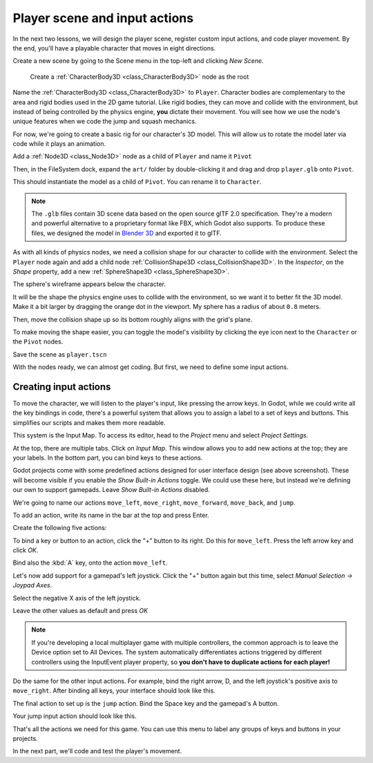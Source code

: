 .. _doc_first_3d_game_player_scene_and_input:

Player scene and input actions
==============================

In the next two lessons, we will design the player scene, register custom input
actions, and code player movement. By the end, you'll have a playable character
that moves in eight directions.

.. TODO: add player animated gif?
.. player_movement.gif

Create a new scene by going to the Scene menu in the top-left and clicking *New
Scene*.

|image0|

 Create a :ref:`CharacterBody3D <class_CharacterBody3D>` node as the root

.. image:: img/02.player_input/add_character_body3D.webp

Name the :ref:`CharacterBody3D <class_CharacterBody3D>` to ``Player``.
Character bodies are complementary to the area and rigid bodies used in the 2D
game tutorial. Like rigid bodies, they can move and collide with the
environment, but instead of being controlled by the physics engine, **you** dictate
their movement. You will see how we use the node's unique features when we code
the jump and squash mechanics.

.. seealso::

    To learn more about the different physics node types, see the
    :ref:`doc_physics_introduction`.

For now, we're going to create a basic rig for our character's 3D model. This
will allow us to rotate the model later via code while it plays an animation.

Add a :ref:`Node3D <class_Node3D>` node as a child of ``Player`` and name it ``Pivot``

.. image:: img/02.player_input/adding_node3D.webp

Then, in the FileSystem dock, expand the ``art/`` folder
by double-clicking it and drag and
drop ``player.glb`` onto ``Pivot``.

|image1|

This should instantiate the model as a child of ``Pivot``.
You can rename it to ``Character``.

|image2|

.. note::

    The ``.glb`` files contain 3D scene data based on the open source glTF 2.0
    specification. They're a modern and powerful alternative to a proprietary format
    like FBX, which Godot also supports. To produce these files, we designed the
    model in `Blender 3D <https://www.blender.org/>`__ and exported it to glTF.

As with all kinds of physics nodes, we need a collision shape for our character
to collide with the environment. Select the ``Player`` node again and add a child node
:ref:`CollisionShape3D <class_CollisionShape3D>`. In the *Inspector*, on the *Shape* property, add a new :ref:`SphereShape3D <class_SphereShape3D>`.

.. image:: img/02.player_input/add_capsuleshape3d.webp

The sphere's wireframe appears below the character.

|image3|

It will be the shape the physics engine uses to collide with the environment, so
we want it to better fit the 3D model. Make it a bit larger by dragging the orange
dot in the viewport. My sphere has a radius of about ``0.8`` meters.

Then, move the collision shape up so its bottom roughly aligns with the grid's plane.

|image4|

To make moving the shape easier, you can toggle the model's visibility by clicking
the eye icon next to the ``Character`` or the ``Pivot`` nodes.

|image5|

Save the scene as ``player.tscn``

With the nodes ready, we can almost get coding. But first, we need to define
some input actions.

.. _doc_first_3d_game_input_actions:

Creating input actions
----------------------

To move the character, we will listen to the player's input, like pressing the
arrow keys. In Godot, while we could write all the key bindings in code, there's
a powerful system that allows you to assign a label to a set of keys and
buttons. This simplifies our scripts and makes them more readable.

This system is the Input Map. To access its editor, head to the *Project* menu
and select *Project Settings*.

|image6|

At the top, there are multiple tabs. Click on *Input Map*. This window allows
you to add new actions at the top; they are your labels. In the bottom part, you
can bind keys to these actions.

|image7|

Godot projects come with some predefined actions designed for user interface
design (see above screenshot). These will become visible if you enable the
*Show Built-in Actions* toggle. We could use these here, but instead we're
defining our own to support gamepads. Leave *Show Built-in Actions* disabled.

We're going to name our actions ``move_left``, ``move_right``, ``move_forward``,
``move_back``, and ``jump``.

To add an action, write its name in the bar at the top and press Enter.

|image8|

Create the following five actions:

|image9|

To bind a key or button to an action, click the "+" button to its right. Do this
for ``move_left``. Press the left arrow key and click *OK*.

.. image:: img/02.player_input/left_inputmap.webp

Bind also the :kbd:`A` key, onto the action ``move_left``.

|image12|

Let's now add support for a gamepad's left joystick. Click the "+" button again
but this time, select *Manual Selection -> Joypad Axes*.

.. image:: img/02.player_input/joystick_axis_input.webp

Select the negative X axis of the left joystick.

.. image:: img/02.player_input/left_joystick_select.webp

Leave the other values as default and press *OK*

.. note::

    If you're developing a local multiplayer game with multiple controllers,
    the common approach is to leave the Device option set to All Devices.
    The system automatically differentiates actions triggered by different
    controllers using the InputEvent player property,
    so **you don't have to duplicate actions for each player!**

Do the same for the other input actions. For example, bind the right arrow, D,
and the left joystick's positive axis to ``move_right``. After binding all keys,
your interface should look like this.

|image15|

The final action to set up is the ``jump`` action. Bind the Space key and the gamepad's
A button.

|image16|

Your jump input action should look like this.

|image18|

That's all the actions we need for this game. You can use this menu to label any
groups of keys and buttons in your projects.

In the next part, we'll code and test the player's movement.

.. |image0| image:: img/02.player_input/01.new_scene.png
.. |image1| image:: img/02.player_input/02.instantiating_the_model.webp
.. |image2| image:: img/02.player_input/03.scene_structure.png
.. |image3| image:: img/02.player_input/04.sphere_shape.png
.. |image4| image:: img/02.player_input/05.moving_the_sphere_up.png
.. |image5| image:: img/02.player_input/06.toggling_visibility.webp
.. |image6| image:: img/02.player_input/07.project_settings.png
.. |image7| image:: img/02.player_input/07.input_map_tab.png
.. |image8| image:: img/02.player_input/07.adding_action.webp
.. |image9| image:: img/02.player_input/08.actions_list_empty.png
.. |image11| image:: img/02.player_input/09.keyboard_key_popup.png
.. |image12| image:: img/02.player_input/09.keyboard_keys.png
.. |image15| image:: img/02.player_input/12.move_inputs_mapped.webp
.. |image16| image:: img/02.player_input/13.joy_button_option.webp
.. |image17| image:: img/02.player_input/14.add_jump_button.png
.. |image18| image:: img/02.player_input/14.jump_input_action.webp
